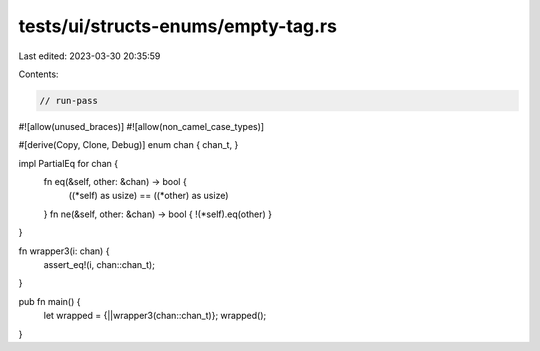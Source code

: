tests/ui/structs-enums/empty-tag.rs
===================================

Last edited: 2023-03-30 20:35:59

Contents:

.. code-block:: rs

    // run-pass
#![allow(unused_braces)]
#![allow(non_camel_case_types)]

#[derive(Copy, Clone, Debug)]
enum chan { chan_t, }

impl PartialEq for chan {
    fn eq(&self, other: &chan) -> bool {
        ((*self) as usize) == ((*other) as usize)
    }
    fn ne(&self, other: &chan) -> bool { !(*self).eq(other) }
}

fn wrapper3(i: chan) {
    assert_eq!(i, chan::chan_t);
}

pub fn main() {
    let wrapped = {||wrapper3(chan::chan_t)};
    wrapped();
}


